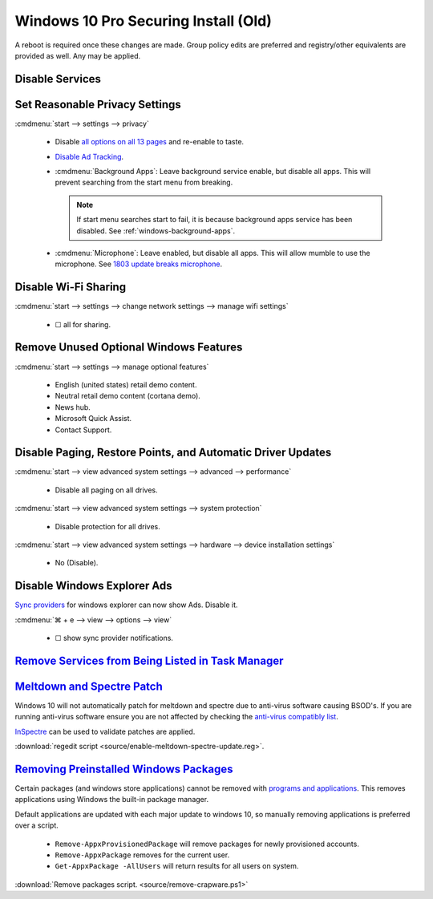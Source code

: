 .. _windows-10-pro-securing-install-old:

Windows 10 Pro Securing Install (Old)
#####################################
A reboot is required once these changes are made. Group policy edits are
preferred and registry/other equivalents are provided as well. Any may be
applied.

Disable Services
****************
.. wservice:: Disable razer game scanner service
  :key_title: Razer Game Scanner --> General
  :option:    Startup type,
              Service status
  :setting:   Disabled,
              Stopped
  :no_section:
  :no_launch:
  :no_caption:

Set Reasonable Privacy Settings
*******************************
:cmdmenu:`start --> settings --> privacy`

   * Disable `all options on all 13 pages`_ and re-enable to taste.
   * `Disable Ad Tracking`_.
   * :cmdmenu:`Background Apps`: Leave background service enable, but disable
     all apps. This will prevent searching from the start menu from breaking.

     .. note::
       If start menu searches start to fail, it is because background apps
       service has been disabled. See :ref:`windows-background-apps`.

   * :cmdmenu:`Microphone`: Leave enabled, but disable all apps. This will allow
     mumble to use the microphone. See `1803 update breaks microphone`_.

Disable Wi-Fi Sharing
*********************
:cmdmenu:`start --> settings --> change network settings --> manage wifi settings`

   * ☐ all for sharing.

Remove Unused Optional Windows Features
***************************************
:cmdmenu:`start --> settings --> manage optional features`

   * English (united states) retail demo content.
   * Neutral retail demo content (cortana demo).
   * News hub.
   * Microsoft Quick Assist.
   * Contact Support.

Disable Paging, Restore Points, and Automatic Driver Updates
************************************************************
:cmdmenu:`start --> view advanced system settings --> advanced --> performance`

   * Disable all paging on all drives.

:cmdmenu:`start --> view advanced system settings --> system protection`

   * Disable protection for all drives.

:cmdmenu:`start --> view advanced system settings --> hardware --> device installation settings`

   * No (Disable).

Disable Windows Explorer Ads
****************************
`Sync providers`_ for windows explorer can now show Ads. Disable it.

:cmdmenu:`⌘ + e --> view --> options --> view`

   * ☐ show sync provider notifications.

.. wregedit:: Disable Quick Access Pane
  :key_title: HKEY_LOCAL_MACHINE\SOFTWARE\Microsoft\Windows\CurrentVersion\
              Explorer
  :names:     HubMode
  :types:     DWORD
  :data:      1
  :admin:
  :no_section:
  :no_caption:

    .. danger::
      Set `explorer to use this pc`_ instead of quick access **before** setting
      registry options or this will break explorer.

      :cmdmenu:`explorer --> change folder and search options --> general --> open file explorer to: This PC`

    `See disable quick access pane in windows explorer`_.

`Remove Services from Being Listed in Task Manager`_
****************************************************
.. wregedit:: Remove local machine startup services regedit
  :key_title: HKEY_LOCAL_MACHINE\SOFTWARE\Microsoft\Windows\CurrentVersion\
              Explorer\StartupApproved\Run
  :names:     *
  :types:     REG_BINARY
  :data:      Delete
  :admin:
  :no_section:
  :no_caption:

    .. note::
      Delete entries that should not appear (or can't be removed from startup by
      other means). This applies to the entire **system**.

.. wregedit:: Remove local user startup services regedit
  :key_title: HKEY_CURRENT_USER\SOFTWARE\Microsoft\Windows\CurrentVersion\
              Explorer\StartupApproved\Run
  :names:     *
  :types:     REG_BINARY
  :data:      Delete
  :admin:
  :no_section:
  :no_caption:
  :no_launch:

    .. note::
      Delete entries that should not appear (or can't be removed from startup by
      other means). This applies to the current **user**.

.. _meltdown-spectre-patch:

`Meltdown and Spectre Patch`_
*****************************
Windows 10 will not automatically patch for meltdown and spectre due to
anti-virus software causing BSOD's. If you are running anti-virus software
ensure you are not affected by checking the `anti-virus compatibly list`_.

`InSpectre`_ can be used to validate patches are applied.

.. wregedit:: Meltdown and sepctre patch regedit
  :key_title: HKEY_LOCAL_MACHINE\SOFTWARE\Microsoft\Windows\CurrentVersion\
              QualityCompat
  :names:     cadca5fe-87d3-4b96-b7fb-a231484277cc
  :types:     DWORD
  :data:      0
  :admin:
  :no_section:
  :no_caption:

    Reboot to apply changes.

:download:`regedit script <source/enable-meltdown-spectre-update.reg>`.

`Removing Preinstalled Windows Packages`_
*****************************************
Certain packages (and windows store applications) cannot be removed with
`programs and applications`_. This removes applications using Windows the
built-in package manager.

Default applications are updated with each major update to windows 10, so
manually removing applications is preferred over a script.

   * ``Remove-AppxProvisionedPackage`` will remove packages for newly
     provisioned accounts.
   * ``Remove-AppxPackage`` removes for the current user.
   * ``Get-AppxPackage -AllUsers`` will return results for all users on system.

:download:`Remove packages script. <source/remove-crapware.ps1>`

.. _all options on all 13 pages: https://bgr.com/2015/07/31/windows-10-upgrade-spying-how-to-opt-out/
.. _1803 update breaks microphone: https://www.ghacks.net/2018/05/01/all-the-issues-of-windows-10-version-1803-you-may-run-into/
.. _Disable Ad Tracking: https://account.microsoft.com/privacy/ad-settings/signedout?ru=https%3A%2F%2Faccount.microsoft.com%2Fprivacy%2Fad-settings
.. _See disable quick access pane in windows explorer: https://www.winhelponline.com/blog/remove-quick-access-other-shell-folders-file-explorer/
.. _explorer to use this pc: https://www.maketecheasier.com/remove-quick-access-file-explorer/
.. _Remove Services from Being Listed in Task Manager:  https://www.tenforums.com/tutorials/2944-add-delete-enable-disable-startup-items-windows-10-a.html
.. _Sync providers: https://www.extremetech.com/computing/245553-microsoft-now-puts-ads-windows-file-explorer
.. _Meltdown and Spectre Patch: https://support.microsoft.com/en-us/help/4056892/windows-10-update-kb4056892
.. _anti-virus compatibly list: https://docs.google.com/spreadsheets/d/184wcDt9I9TUNFFbsAVLpzAtckQxYiuirADzf3cL42FQ/htmlview?usp=sharing&sle=true
.. _InSpectre: https://www.grc.com/inspectre.htm
.. _Removing Preinstalled Windows Packages: https://thomas.vanhoutte.be/miniblog/delete-windows-10-apps/
.. _programs and applications: https://www.makeuseof.com/tag/3-clever-powershell-functions-upgrading-windows-10